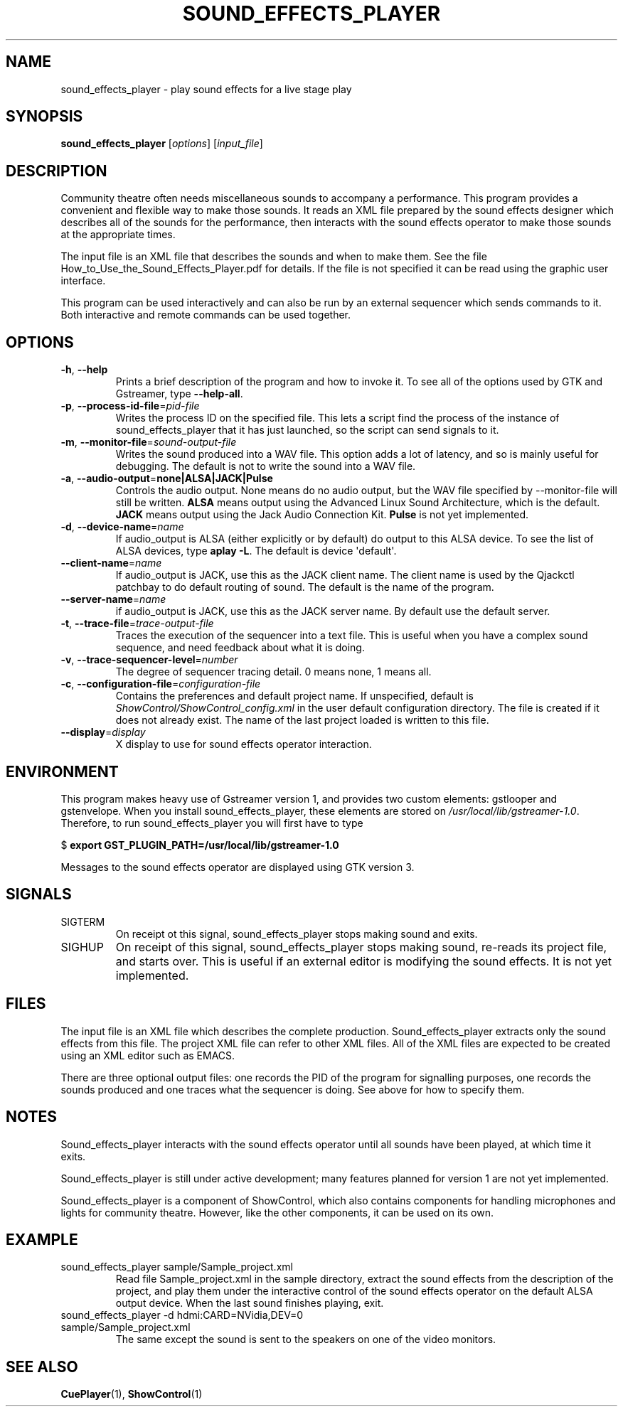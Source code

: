 .TH SOUND_EFFECTS_PLAYER 1 2017-07-09 ShowControl
.SH NAME
sound_effects_player \- play sound effects for a live stage play
.SH SYNOPSIS
.B sound_effects_player 
[\fIoptions\fR] [\fIinput_file\fR] 

.SH DESCRIPTION
Community theatre often needs miscellaneous sounds to accompany a
performance.  This program provides a convenient and flexible way
to make those sounds.  It reads an XML file prepared by the
sound effects designer which describes all of the sounds for
the performance, then interacts with the sound effects operator
to make those sounds at the appropriate times.
.P
The input file is an XML file that describes the sounds and when 
to make them.  See the file How_to_Use_the_Sound_Effects_Player.pdf
for details.  If the file is not specified it can be read using
the graphic user interface.
.P
This program can be used interactively and can also be run by an
external sequencer which sends commands to it.  Both interactive
and remote commands can be used together.
.SH OPTIONS
.TP
.BR \-h ", " \-\-help
Prints a brief description of the program and how to invoke it.
To see all of the options used by GTK and Gstreamer, type
\fB\-\-help-all\fR.
.TP
.BR \-p ", " \-\-process\-id\-file =\fIpid\-file\fR
Writes the process ID on the specified file.  This lets a script
find the process of the instance of sound_effects_player that it has
just launched, so the script can send signals to it.
.TP
.BR \-m ", " \-\-monitor\-file =\fIsound-output\-file\fR
Writes the sound produced into a WAV file.  This option adds a 
lot of latency, and so is mainly useful for debugging.  
The default is not to write the sound into a WAV file.
.TP
.BR \-a ", " \-\-audio\-output =\fBnone\fR | \fBALSA\fR | \fBJACK\fR | \fBPulse\fR
Controls the audio output.  None means do no audio output, 
but the WAV file specified by \-\-monitor\-file will still 
be written.
\fBALSA\fR means output using the Advanced Linux Sound Architecture, 
which is the default.
\fBJACK\fR means output using the Jack Audio Connection Kit.
\fBPulse\fR is not yet implemented.
.TP
.BR \-d ", " \-\-device\-name =\fIname\fR
If audio_output is ALSA (either explicitly or by default) do 
output to this ALSA device.  To see the list of ALSA devices, 
type \fBaplay \-L\fR.
The default is device \(aqdefault\(aq.
.TP
.BR \-\-client\-name =\fIname\fR
If audio_output is JACK, use this as the JACK client name.
The client name is used by the Qjackctl patchbay to
do default routing of sound.  The default is the name
of the program.
.TP
.BR \-\-server\-name = \fIname\fR
if audio_output is JACK, use this as the JACK server name.
By default use the default server.
.TP
.BR \-t ", " \-\-trace\-file =\fItrace-output\-file\fR
Traces the execution of the sequencer into a text file.
This is useful when you have a complex sound sequence, and
need feedback about what it is doing.
.TP
.BR \-v ", " \-\-trace\-sequencer\-level =\fInumber\fR
The degree of sequencer tracing detail.  0 means none, 1 means all.
.TP
.BR \-c ", " \-\-configuration\-file = \fIconfiguration\-file\fR
Contains the preferences and default project name.  If unspecified,
default is \fIShowControl/ShowControl_config.xml\fR in the user default
configuration directory.  The file is created if it does not already
exist.  The name of the last project loaded is written to this file.
.TP
.BR \-\-display =\fIdisplay\fR
X display to use for sound effects operator interaction.

.SH ENVIRONMENT
This program makes heavy use of Gstreamer version 1, and provides
two custom elements: gstlooper and gstenvelope.  When you install 
sound_effects_player, these elements are stored on
\fI/usr/local/lib/gstreamer-1.0\fR.
Therefore, to run sound_effects_player you will first have to type

$ \fBexport GST_PLUGIN_PATH=/usr/local/lib/gstreamer-1.0 \fR 

Messages to the sound effects operator are displayed using 
GTK version 3.

.SH SIGNALS
.IP SIGTERM
On receipt ot this signal, sound_effects_player stops making
sound and exits.
.IP SIGHUP
On receipt of this signal, sound_effects_player stops making
sound, re-reads its project file, and starts over.  This
is useful if an external editor is modifying the sound
effects.  It is not yet implemented.

.SH FILES
The input file is an XML file which describes the complete
production.  Sound_effects_player extracts only the sound
effects from this file.  The project XML file can refer to
other XML files.
All of the XML files are expected to be created using an XML 
editor such as EMACS.

There are three optional output files: one records the PID
of the program for signalling purposes, one records the sounds
produced and one traces what the sequencer is doing.
See above for how to specify them.

.SH NOTES
Sound_effects_player interacts with the sound effects operator 
until all sounds have been played, at which time it exits.  

Sound_effects_player is still under active development; 
many features planned for version 1 are not yet implemented.

Sound_effects_player is a component of ShowControl, which also
contains components for handling microphones and lights for
community theatre.  However, like the other components, it 
can be used on its own.

.SH EXAMPLE
.IP "sound_effects_player sample/Sample_project.xml"
Read file Sample_project.xml in the sample directory,
extract the sound effects from the description of the project,
and play them under the interactive control of the sound effects
operator on the default ALSA output device.
When the last sound finishes playing, exit.
.IP "sound_effects_player -d hdmi:CARD=NVidia,DEV=0 sample/Sample_project.xml"
The same except the sound is sent to the speakers on one
of the video monitors.
.SH "SEE ALSO"
.BR CuePlayer (1),
.BR ShowControl (1)

